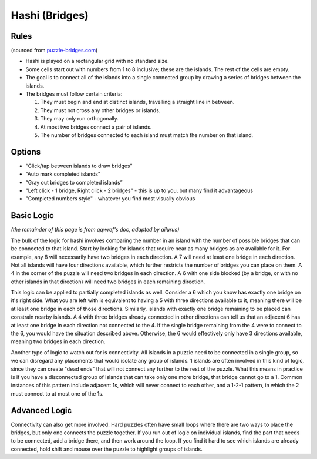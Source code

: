 Hashi (Bridges)
===============

Rules
-----

(sourced from `puzzle-bridges.com <https://www.puzzle-bridges.com>`_)

* Hashi is played on a rectangular grid with no standard size.
* Some cells start out with numbers from 1 to 8 inclusive; these are the islands. The rest of the cells are empty. 
* The goal is to connect all of the islands into a single connected group by drawing a series of bridges between the islands.
* The bridges must follow certain criteria:

  1. They must begin and end at distinct islands, travelling a straight line in between.
  2. They must not cross any other bridges or islands.
  3. They may only run orthogonally.
  4. At most two bridges connect a pair of islands.
  5. The number of bridges connected to each island must match the number on that island.

Options
-------

* “Click/tap between islands to draw bridges”
* “Auto mark completed islands”
* “Gray out bridges to completed islands”
* "Left click - 1 bridge, Right click - 2 bridges" - this is up to you, but many find it advantageous
* "Completed numbers style" - whatever you find most visually obvious

Basic Logic
-----------

*(the remainder of this page is from qqwref's doc, adapted by ailurus)*

The bulk of the logic for hashi involves comparing the number in an island with the number of possible bridges that can
be connected to that island. Start by looking for islands that require near as many bridges as are available for it.
For example, any 8 will necessarily have two bridges in each direction. A 7 will need at least one bridge in each
direction. Not all islands will have four directions available, which further restricts the number of bridges you can 
place on them. A 4 in the corner of the puzzle will need two bridges in each direction. A 6 with one side blocked (by a
bridge, or with no other islands in that direction) will need two bridges in each remaining direction. 

This logic can be applied to partially completed islands as well. Consider a 6 which you know has exactly one bridge on
it's right side. What you are left with is equivalent to having a 5 with three directions available to it, meaning there
will be at least one bridge in each of those directions. Similarly, islands with exactly one bridge remaining to be placed
can constrain nearby islands. A 4 with three bridges already connected in other directions can tell us that an adjacent 6
has at least one bridge in each direction not connected to the 4. If the single bridge remaining from the 4 were to connect
to the 6, you would have the situation described above. Otherwise, the 6 would effectively only have 3 directions available,
meaning two bridges in each direction.

Another type of logic to watch out for is connectivity. All islands in a puzzle need to be connected in a single group, so 
we can disregard any placements that would isolate any group of islands. 1 islands are often involved in this kind of logic,
since they can create "dead ends" that will not connect any further to the rest of the puzzle. What this means in practice is
if you have a disconnected group of islands that can take only one more bridge, that bridge cannot go to a 1. Common instances
of this pattern include adjacent 1s, which will never connect to each other, and a 1-2-1 pattern, in which the 2 must connect
to at most one of the 1s.

Advanced Logic
--------------

Connectivity can also get more involved. Hard puzzles often have small loops where there are two ways to place the bridges,
but only one connects the puzzle together. If you run out of logic on individual islands, find the part that needs to be
connected, add a bridge there, and then work around the loop. If you find it hard to see which islands are already connected,
hold shift and mouse over the puzzle to highlight groups of islands.
